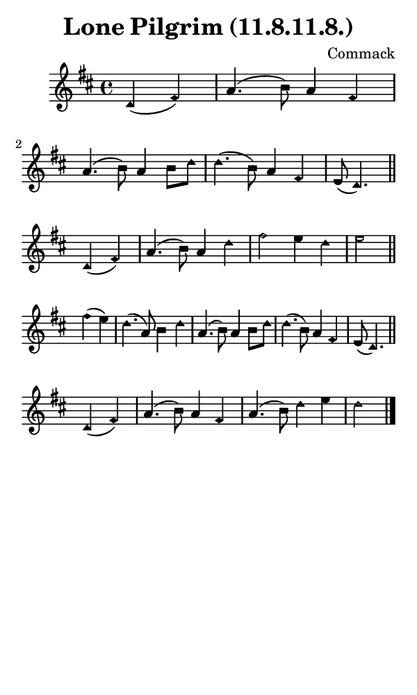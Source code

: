 \version "2.18.2"

#(set-global-staff-size 14)

\header {
  title=\markup {
    Lone Pilgrim (11.8.11.8.)
  }
  composer = \markup {
    Commack
  }
  tagline = ##f
}

sopranoMusic = {
  \aikenHeads
  \clef treble
  \key d \major
  \autoBeamOff
  \time 4/4
  \relative c' {
    \set Score.tempoHideNote = ##t \tempo 4 = 120
    
    \partial 2
    d4( fis) a4.( b8) a4 fis a4.( b8) a4 b8[ d] d4.( b8) a4 fis e8( d4.) \bar "||" \break
    d4( fis) a4.( b8) a4 d fis2 e4 d e2 \bar "||" \break
    fis4( e) d4.( a8) b4 d a4.( b8) a4 b8[ d] d4.( b8) a4 fis e8( d4.) \bar "||" \break
    d4( fis) a4.( b8) a4 fis a4.( b8) d4 e d2 \bar "|."
  }
}

#(set! paper-alist (cons '("phone" . (cons (* 3 in) (* 5 in))) paper-alist))

\paper {
  #(set-paper-size "phone")
}

\score {
  <<
    \new Staff {
      \new Voice {
	\sopranoMusic
      }
    }
  >>
}